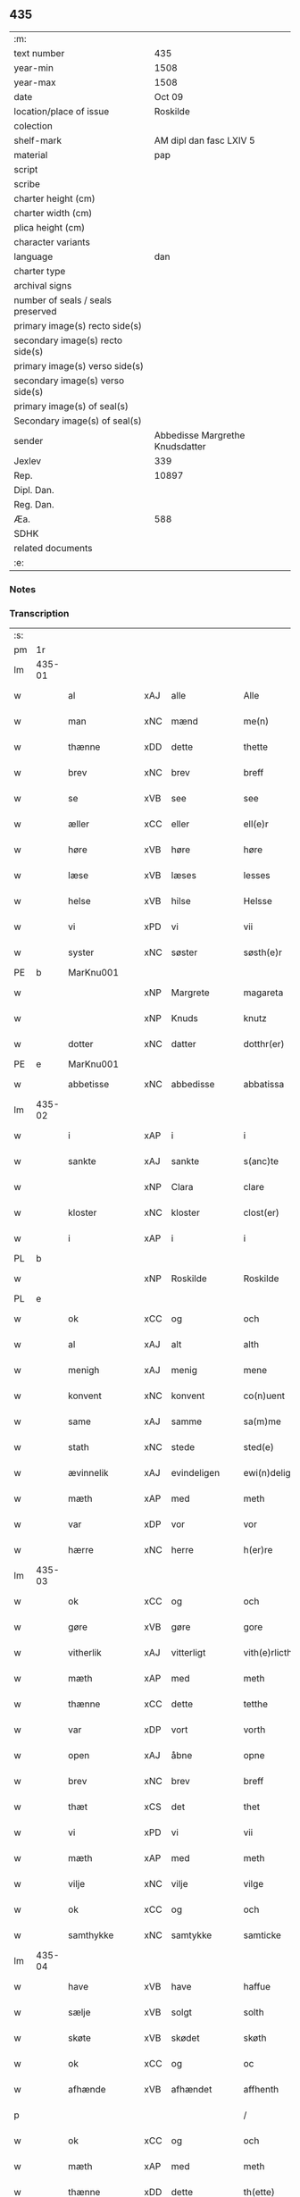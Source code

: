 ** 435

| :m:                               |                                 |
| text number                       |                             435 |
| year-min                          |                            1508 |
| year-max                          |                            1508 |
| date                              |                          Oct 09 |
| location/place of issue           |                        Roskilde |
| colection                         |                                 |
| shelf-mark                        |         AM dipl dan fasc LXIV 5 |
| material                          |                             pap |
| script                            |                                 |
| scribe                            |                                 |
| charter height (cm)               |                                 |
| charter width (cm)                |                                 |
| plica height (cm)                 |                                 |
| character variants                |                                 |
| language                          |                             dan |
| charter type                      |                                 |
| archival signs                    |                                 |
| number of seals / seals preserved |                                 |
| primary image(s) recto side(s)    |                                 |
| secondary image(s) recto side(s)  |                                 |
| primary image(s) verso side(s)    |                                 |
| secondary image(s) verso side(s)  |                                 |
| primary image(s) of seal(s)       |                                 |
| Secondary image(s) of seal(s)     |                                 |
| sender                            | Abbedisse Margrethe Knudsdatter |
| Jexlev                            |                             339 |
| Rep.                              |                           10897 |
| Dipl. Dan.                        |                                 |
| Reg. Dan.                         |                                 |
| Æa.                               |                             588 |
| SDHK                              |                                 |
| related documents                 |                                 |
| :e:                               |                                 |

*** Notes


*** Transcription
| :s: |        |               |     |              |   |                  |               |   |   |   |   |     |   |   |    |        |
| pm  | 1r     |               |     |              |   |                  |               |   |   |   |   |     |   |   |    |        |
| lm  | 435-01 |               |     |              |   |                  |               |   |   |   |   |     |   |   |    |        |
| w   |        | al            | xAJ | alle         |   | Alle             | Alle          |   |   |   |   | dan |   |   |    | 435-01 |
| w   |        | man           | xNC | mænd         |   | me(n)            | me̅            |   |   |   |   | dan |   |   |    | 435-01 |
| w   |        | thænne        | xDD | dette        |   | thette           | thette        |   |   |   |   | dan |   |   |    | 435-01 |
| w   |        | brev          | xNC | brev         |   | breff            | bꝛeff         |   |   |   |   | dan |   |   |    | 435-01 |
| w   |        | se            | xVB | see           |   | see              | ſee           |   |   |   |   | dan |   |   |    | 435-01 |
| w   |        | æller         | xCC | eller        |   | ell(e)r          | ellꝛ         |   |   |   |   | dan |   |   |    | 435-01 |
| w   |        | høre          | xVB | høre         |   | høre             | høre          |   |   |   |   | dan |   |   |    | 435-01 |
| w   |        | læse          | xVB | læses        |   | lesses           | leſſe        |   |   |   |   | dan |   |   |    | 435-01 |
| w   |        | helse         | xVB | hilse        |   | Helsse           | Helſſe        |   |   |   |   | dan |   |   |    | 435-01 |
| w   |        | vi            | xPD | vi           |   | vii              | vii           |   |   |   |   | dan |   |   |    | 435-01 |
| w   |        | syster        | xNC | søster       |   | søsth(e)r        | ſøſthꝛ       |   |   |   |   | dan |   |   |    | 435-01 |
| PE  | b      | MarKnu001     |     |              |   |                  |               |   |   |   |   |     |   |   |    |        |
| w   |        |               | xNP | Margrete     |   | magareta         | magaꝛeta      |   |   |   |   | dan |   |   |    | 435-01 |
| w   |        |               | xNP | Knuds        |   | knutz            | knűtz         |   |   |   |   | dan |   |   |    | 435-01 |
| w   |        | dotter        | xNC | datter       |   | dotthr(er)       | dotthꝛ       |   |   |   |   | dan |   |   |    | 435-01 |
| PE  | e      | MarKnu001     |     |              |   |                  |               |   |   |   |   |     |   |   |    |        |
| w   |        | abbetisse     | xNC | abbedisse    |   | abbatissa        | abbatiſſa     |   |   |   |   | lat |   |   |    | 435-01 |
| lm  | 435-02 |               |     |              |   |                  |               |   |   |   |   |     |   |   |    |        |
| w   |        | i             | xAP | i            |   | i                | i             |   |   |   |   | dan |   |   |    | 435-02 |
| w   |        | sankte        | xAJ | sankte       |   | s(anc)te         | ſt̅e           |   |   |   |   | dan |   |   |    | 435-02 |
| w   |        |               | xNP | Clara        |   | clare            | clare         |   |   |   |   | dan |   |   |    | 435-02 |
| w   |        | kloster       | xNC | kloster      |   | clost(er)        | cloſt        |   |   |   |   | dan |   |   |    | 435-02 |
| w   |        | i             | xAP | i            |   | i                | i             |   |   |   |   | dan |   |   |    | 435-02 |
| PL  | b      |               |     |              |   |                  |               |   |   |   |   |     |   |   |    |        |
| w   |        |               | xNP | Roskilde     |   | Roskilde         | Roſkılde      |   |   |   |   | dan |   |   |    | 435-02 |
| PL  | e      |               |     |              |   |                  |               |   |   |   |   |     |   |   |    |        |
| w   |        | ok            | xCC | og           |   | och              | och           |   |   |   |   | dan |   |   |    | 435-02 |
| w   |        | al            | xAJ | alt          |   | alth             | alth          |   |   |   |   | dan |   |   |    | 435-02 |
| w   |        | menigh        | xAJ | menig        |   | mene             | mene          |   |   |   |   | dan |   |   |    | 435-02 |
| w   |        | konvent       | xNC | konvent      |   | co(n)uent        | co̅űent        |   |   |   |   | dan |   |   |    | 435-02 |
| w   |        | same          | xAJ | samme        |   | sa(m)me          | ſa̅me          |   |   |   |   | dan |   |   |    | 435-02 |
| w   |        | stath         | xNC | stede        |   | sted(e)          | ſteͤ          |   |   |   |   | dan |   |   |    | 435-02 |
| w   |        | ævinnelik     | xAJ | evindeligen  |   | ewi(n)deligh(e)n | ewi̅delighn̅    |   |   |   |   | dan |   |   |    | 435-02 |
| w   |        | mæth          | xAP | med          |   | meth             | meth          |   |   |   |   | dan |   |   |    | 435-02 |
| w   |        | var           | xDP | vor          |   | vor              | vor           |   |   |   |   | dan |   |   |    | 435-02 |
| w   |        | hærre         | xNC | herre        |   | h(er)re          | h̅re           |   |   |   |   | dan |   |   |    | 435-02 |
| lm  | 435-03 |               |     |              |   |                  |               |   |   |   |   |     |   |   |    |        |
| w   |        | ok            | xCC | og           |   | och              | och           |   |   |   |   | dan |   |   |    | 435-03 |
| w   |        | gøre          | xVB | gøre         |   | gore             | goꝛe          |   |   |   |   | dan |   |   |    | 435-03 |
| w   |        | vitherlik     | xAJ | vitterligt   |   | vith(e)rlicth    | vithꝛlıcth   |   |   |   |   | dan |   |   |    | 435-03 |
| w   |        | mæth          | xAP | med          |   | meth             | meth          |   |   |   |   | dan |   |   |    | 435-03 |
| w   |        | thænne        | xCC | dette        |   | tetthe           | tetthe        |   |   |   |   | dan |   |   |    | 435-03 |
| w   |        | var           | xDP | vort         |   | vorth            | vorth         |   |   |   |   | dan |   |   |    | 435-03 |
| w   |        | open          | xAJ | åbne         |   | opne             | opne          |   |   |   |   | dan |   |   |    | 435-03 |
| w   |        | brev          | xNC | brev         |   | breff            | bꝛeff         |   |   |   |   | dan |   |   |    | 435-03 |
| w   |        | thæt          | xCS | det          |   | thet             | thet          |   |   |   |   | dan |   |   |    | 435-03 |
| w   |        | vi            | xPD | vi           |   | vii              | vii           |   |   |   |   | dan |   |   |    | 435-03 |
| w   |        | mæth          | xAP | med          |   | meth             | meth          |   |   |   |   | dan |   |   |    | 435-03 |
| w   |        | vilje         | xNC | vilje        |   | vilge            | vilge         |   |   |   |   | dan |   |   |    | 435-03 |
| w   |        | ok            | xCC | og           |   | och              | och           |   |   |   |   | dan |   |   |    | 435-03 |
| w   |        | samthykke     | xNC | samtykke     |   | samticke         | ſamticke      |   |   |   |   | dan |   |   |    | 435-03 |
| lm  | 435-04 |               |     |              |   |                  |               |   |   |   |   |     |   |   |    |        |
| w   |        | have          | xVB | have         |   | haffue           | haffue        |   |   |   |   | dan |   |   |    | 435-04 |
| w   |        | sælje         | xVB | solgt        |   | solth            | ſolth         |   |   |   |   | dan |   |   |    | 435-04 |
| w   |        | skøte         | xVB | skødet       |   | skøth            | ſkøth         |   |   |   |   | dan |   |   |    | 435-04 |
| w   |        | ok            | xCC | og           |   | oc               | oc            |   |   |   |   | dan |   |   |    | 435-04 |
| w   |        | afhænde       | xVB | afhændet     |   | affhenth         | affhenth      |   |   |   |   | dan |   |   |    | 435-04 |
| p   |        |               |     |              |   | /                | /             |   |   |   |   | dan |   |   |    | 435-04 |
| w   |        | ok            | xCC | og           |   | och              | och           |   |   |   |   | dan |   |   |    | 435-04 |
| w   |        | mæth          | xAP | med          |   | meth             | meth          |   |   |   |   | dan |   |   |    | 435-04 |
| w   |        | thænne        | xDD | dette        |   | th(ette)         | thꝫͤ           |   |   |   |   | dan |   |   |    | 435-04 |
| w   |        | var           | xDP | vort         |   | vorth            | voꝛth         |   |   |   |   | dan |   |   |    | 435-04 |
| w   |        | open          | xAJ | åbne         |   | opne             | opne          |   |   |   |   | dan |   |   |    | 435-04 |
| w   |        | brev          | xNC | brev         |   | breff            | bꝛeff         |   |   |   |   | dan |   |   |    | 435-04 |
| w   |        | sælje         | xVB | sælge        |   | selge            | ſelge         |   |   |   |   | dan |   |   |    | 435-04 |
| w   |        | skøte         | xVB | skøde        |   | skøde            | ſkøde         |   |   |   |   | dan |   |   |    | 435-04 |
| w   |        | ok            | xCC | og           |   | och              | och           |   |   |   |   | dan |   |   |    | 435-04 |
| w   |        | afhænde       | xVB | afhænde      |   | affhende         | affhende      |   |   |   |   | dan |   |   |    | 435-04 |
| lm  | 435-05 |               |     |              |   |                  |               |   |   |   |   |     |   |   |    |        |
| w   |        | fran          | xAP | fran          |   | fran             | fran          |   |   |   |   | dan |   |   |    | 435-05 |
| w   |        | vi            | xPD | os           |   | oss              | oſſ           |   |   |   |   | dan |   |   |    | 435-05 |
| w   |        | ok            | xCC | og           |   | och              | och           |   |   |   |   | dan |   |   |    | 435-05 |
| w   |        | var           | xDP | vort         |   | vorth            | voꝛth         |   |   |   |   | dan |   |   |    | 435-05 |
| w   |        | kloster       | xNC | kloster      |   | closter          | cloſter       |   |   |   |   | dan |   |   |    | 435-05 |
| w   |        | ok            | xCC | og           |   | oc               | oc            |   |   |   |   | dan |   |   |    | 435-05 |
| w   |        | til           | xAP | til          |   | till             | till          |   |   |   |   | dan |   |   |    | 435-05 |
| w   |        | fornumstigh   | xAJ | fornumstig   |   | fornu(m)stugh    | foꝛnu̅ſtugh    |   |   |   |   | dan |   |   |    | 435-05 |
| w   |        | man           | xNC | mand         |   | ma(n)            | ma̅            |   |   |   |   | dan |   |   |    | 435-05 |
| PE  | b      | HanMik001     |     |              |   |                  |               |   |   |   |   |     |   |   |    |        |
| w   |        |               | xNP | Hans         |   | hans             | han          |   |   |   |   | dan |   |   |    | 435-05 |
| w   |        |               | xNP | Mikkelsen    |   | mikelss(øn)      | mikelſ       |   |   |   |   | dan |   |   |    | 435-05 |
| PE  | e      | HanMik001     |     |              |   |                  |               |   |   |   |   |     |   |   |    |        |
| w   |        | burghemæstere | xNC | borgmester   |   | borgemester(e)   | boꝛgemeſter  |   |   |   |   | dan |   |   |    | 435-05 |
| w   |        | i             | xAP | i            |   | i                | i             |   |   |   |   | dan |   |   |    | 435-05 |
| PL  | b      |               |     |              |   |                  |               |   |   |   |   |     |   |   |    |        |
| w   |        |               | xNP | Malmø        |   | malmø            | malmø         |   |   |   |   | dan |   |   |    | 435-05 |
| PL  | e      |               |     |              |   |                  |               |   |   |   |   |     |   |   |    |        |
| lm  | 435-06 |               |     |              |   |                  |               |   |   |   |   |     |   |   |    |        |
| w   |        | ok            | xCC | og           |   | och              | och           |   |   |   |   | dan |   |   |    | 435-06 |
| w   |        | han           | xPD | hans         |   | hans             | han          |   |   |   |   | dan |   |   |    | 435-06 |
| w   |        | arving        | xNC | arvinge      |   | arffui(n)ge      | aꝛffui̅ge      |   |   |   |   | dan |   |   |    | 435-06 |
| w   |        | til           | xAP | til          |   | till             | till          |   |   |   |   | dan |   |   |    | 435-06 |
| w   |        |               | xAJ | everdelige   |   | euerdelighe      | euerdelighe   |   |   |   |   | dan |   |   |    | 435-06 |
| w   |        | eghe          | xNC | eje          |   | eye              | eÿe           |   |   |   |   | dan |   |   |    | 435-06 |
| w   |        | al            | xAJ | al           |   | All              | All           |   |   |   |   | dan |   |   |    | 435-06 |
| w   |        | thæn          | xAT | den          |   | th(e)n           | thn̅           |   |   |   |   | dan |   |   |    | 435-06 |
| w   |        | del           | xNC | del          |   | deell            | deell         |   |   |   |   | dan |   |   |    | 435-06 |
| w   |        | eghedom       | xNC | egendom      |   | egedom           | egedom        |   |   |   |   | dan |   |   |    | 435-06 |
| w   |        | ok            | xCC | og           |   | och              | och           |   |   |   |   | dan |   |   |    | 435-06 |
| w   |        | rættighhet    | xNC | rettighed    |   | Rettighedh       | Rettighedh    |   |   |   |   | dan |   |   |    | 435-06 |
| w   |        | sum           | xRP | som          |   | som              | ſom           |   |   |   |   | dan |   |   |    | 435-06 |
| lm  | 435-07 |               |     |              |   |                  |               |   |   |   |   |     |   |   |    |        |
| w   |        | var           | xDP | vor          |   | vor              | vor           |   |   |   |   | dan |   |   |    | 435-07 |
| w   |        | kær           | xAJ | kære         |   | kære             | kære          |   |   |   |   | dan |   |   |    | 435-07 |
| w   |        | konvent       | xNC | konvents     |   | co(n)uentz       | co̅uentz       |   |   |   |   | dan |   |   |    | 435-07 |
| w   |        | syster        | xNC | søster       |   | søsth(e)r        | ſøſthꝛ       |   |   |   |   | dan |   |   |    | 435-07 |
| p   |        |               |     |              |   | /                | /             |   |   |   |   | dan |   |   |    | 435-07 |
| PE  | b      | EliMad001     |     |              |   |                  |               |   |   |   |   |     |   |   |    |        |
| w   |        |               | xNP | Eline        |   | Elne             | Elne          |   |   |   |   | dan |   |   |    | 435-07 |
| w   |        |               | xNP | Mads         |   | mattes           | matteſ        |   |   |   |   | dan |   |   |    | 435-07 |
| w   |        | dotter        | xNC | datter       |   | dotthr(er)       | dotthꝛ       |   |   |   |   | dan |   |   |    | 435-07 |
| PE  | e      | EliMad001     |     |              |   |                  |               |   |   |   |   |     |   |   |    |        |
| w   |        | tilfalle      | xVB | tilfalden    |   | tilfallen        | tilfallen     |   |   |   |   | dan |   |   |    | 435-07 |
| w   |        | være          | xVB | var          |   | voor             | voor          |   |   |   |   | dan |   |   |    | 435-07 |
| w   |        | æfter         | xAP | efter        |   | effth(e)r        | effthꝛ       |   |   |   |   | dan |   |   |    | 435-07 |
| w   |        | sin           | xDP | sin          |   | syn              | ſÿn           |   |   |   |   | dan |   |   |    | 435-07 |
| w   |        | kær           | xAJ | kære         |   | kære             | kære          |   |   |   |   | dan |   |   |    | 435-07 |
| w   |        | brother       | xNC | broder       |   | bruder           | bruder        |   |   |   |   | dan |   |   |    | 435-07 |
| PE  | b      | LydMad001     |     |              |   |                  |               |   |   |   |   |     |   |   |    |        |
| w   |        |               | xNP | Lyder        |   | lydher           | lÿdher        |   |   |   |   | dan |   |   |    | 435-07 |
| lm  | 435-08 |               |     |              |   |                  |               |   |   |   |   |     |   |   |    |        |
| w   |        |               | xNP | Madsen       |   | matzss(øn)       | matzſ        |   |   |   |   | dan |   |   |    | 435-08 |
| PE  | e      | LydMad001     |     |              |   |                  |               |   |   |   |   |     |   |   |    |        |
| w   |        | burghere      | xNC | borger       |   | borgere          | boꝛgeꝛe       |   |   |   |   | dan |   |   |    | 435-08 |
| w   |        | i             | xAP | i            |   | i                | i             |   |   |   |   | dan |   |   |    | 435-08 |
| PL  | b      |               |     |              |   |                  |               |   |   |   |   |     |   |   |    |        |
| w   |        |               | xNP | Malmø        |   | malmø            | malmø         |   |   |   |   | dan |   |   |    | 435-08 |
| PL  | e      |               |     |              |   |                  |               |   |   |   |   |     |   |   |    |        |
| w   |        | guth          | xNC | Gud          |   | gudh             | gudh          |   |   |   |   | dan |   |   |    | 435-08 |
| w   |        | al            | xAJ | alles        |   | alles            | alle         |   |   |   |   | dan |   |   |    | 435-08 |
| w   |        | thæn          | xPD | dere         |   | there            | there         |   |   |   |   | dan |   |   |    | 435-08 |
| w   |        | sjal          | xNC | sjæle        |   | sielle           | ſıelle        |   |   |   |   | dan |   |   |    | 435-08 |
| w   |        | nathe         | xVB | nåde         |   | nad(e)           | naͤ           |   |   |   |   | dan |   |   |    | 435-08 |
| w   |        | sum           | xRP | som          |   | som              | ſom           |   |   |   |   | dan |   |   |    | 435-08 |
| w   |        | være          | xVB | var          |   | vor              | vor           |   |   |   |   | dan |   |   |    | 435-08 |
| w   |        | uti           | xAP | udi          |   | vty              | vtÿ           |   |   |   |   | dan |   |   |    | 435-08 |
| w   |        | en            | xAT | en           |   | en               | en            |   |   |   |   | dan |   |   |    | 435-08 |
| w   |        | garth         | xNC | gård         |   | gardh            | gaꝛdh         |   |   |   |   | dan |   |   |    | 435-08 |
| w   |        | i             | xAP | i            |   | i                | i             |   |   |   |   | dan |   |   |    | 435-08 |
| PL  | b      |               |     |              |   |                  |               |   |   |   |   |     |   |   |    |        |
| w   |        |               | xNP | Malmø        |   | malmø            | malmø         |   |   |   |   | dan |   |   |    | 435-08 |
| PL  | e      |               |     |              |   |                  |               |   |   |   |   |     |   |   |    |        |
| lm  | 435-09 |               |     |              |   |                  |               |   |   |   |   |     |   |   |    |        |
| w   |        | ligje         | xVB | liggende     |   | liggend(e)       | liggen       |   |   |   |   | dan |   |   |    | 435-09 |
| w   |        | næst          | xAV | næst         |   | nesth            | neſth         |   |   |   |   | dan |   |   |    | 435-09 |
| w   |        | innen         | xAV | inden        |   | ingh(e)n         | inghn̅         |   |   |   |   | dan |   |   |    | 435-09 |
| w   |        | fore          | xAP | for          |   | fore             | foꝛe          |   |   |   |   | dan |   |   |    | 435-09 |
| w   |        | thæn          | xAT | den          |   | th(e)n           | thn̅           |   |   |   |   | dan |   |   |    | 435-09 |
| w   |        | østre         | xAJ | østre        |   | østre            | øſtꝛe         |   |   |   |   | dan |   |   |    | 435-09 |
| w   |        | by            | xNC | by           |   | bye              | bÿe           |   |   |   |   | dan |   |   |    | 435-09 |
| w   |        | port          | xNC | port         |   | porth            | poꝛth         |   |   |   |   | dan |   |   |    | 435-09 |
| p   |        |               |     |              |   | /                | /             |   |   |   |   | dan |   |   |    | 435-09 |
| w   |        | ok            | xCC | og           |   | oc               | oc            |   |   |   |   | dan |   |   |    | 435-09 |
| w   |        | northen       | xAP | norden       |   | norde(n)         | noꝛde̅         |   |   |   |   | dan |   |   |    | 435-09 |
| w   |        | athel+gate    | xNC | adelgaden    |   | adelgaden        | adelgaden     |   |   |   |   | dan |   |   |    | 435-09 |
| p   |        |               |     |              |   | /                | /             |   |   |   |   | dan |   |   |    | 435-09 |
| w   |        | hvilik        | xPD | hvilken      |   | huileken         | hűileken      |   |   |   |   | dan |   |   |    | 435-09 |
| w   |        | garth         | xNC | gård         |   | gardh            | gaꝛdh         |   |   |   |   | dan |   |   |    | 435-09 |
| lm  | 435-10 |               |     |              |   |                  |               |   |   |   |   |     |   |   |    |        |
| PE  | b      | LydMad001     |     |              |   |                  |               |   |   |   |   |     |   |   |    |        |
| w   |        |               | xNP | Lyder        |   | lydh(e)r         | lydhꝛ        |   |   |   |   | dan |   |   |    | 435-10 |
| w   |        |               | xNP | Madsen       |   | matss(øn)        | matſ         |   |   |   |   | dan |   |   |    | 435-10 |
| PE  | e      | LydMad001     |     |              |   |                  |               |   |   |   |   |     |   |   |    |        |
| w   |        | sjalv         | xPD | selv         |   | selffuer         | ſelffuer      |   |   |   |   | dan |   |   |    | 435-10 |
| w   |        | i             | xAV | i            |   | i                | i             |   |   |   |   | dan |   |   |    | 435-10 |
| w   |        | bo            | xVB | boede        |   | bode             | bode          |   |   |   |   | dan |   |   |    | 435-10 |
| p   |        |               |     |              |   | /                | /             |   |   |   |   | dan |   |   |    | 435-10 |
| w   |        | ok            | xCC | og           |   | och              | och           |   |   |   |   | dan |   |   |    | 435-10 |
| w   |        | have          | xVB | har          |   | haffuer          | haffuer       |   |   |   |   | dan |   |   |    | 435-10 |
| w   |        | nu            | xAV | nu           |   | nw               | n            |   |   |   |   | dan |   |   |    | 435-10 |
| w   |        | fornævnd      | xAJ | fornævnte    |   | for(nefnde)      | foꝛᷠͤ           |   |   |   |   | dan |   |   |    | 435-10 |
| PE  | b      | HanMik001     |     |              |   |                  |               |   |   |   |   |     |   |   |    |        |
| w   |        |               | xNP | hans         |   | ha(n)s           | ha̅           |   |   |   |   | dan |   |   |    | 435-10 |
| w   |        |               | xNP | Mikkelsen    |   | mickelss(øn)     | mickelſ      |   |   |   |   | dan |   |   |    | 435-10 |
| PE  | e      | HanMik001     |     |              |   |                  |               |   |   |   |   |     |   |   |    |        |
| w   |        | betale        | xVB | betalet      |   | betallith        | betallith     |   |   |   |   | dan |   |   |    | 435-10 |
| w   |        | vi            | xPD | os           |   | oss              | oſſ           |   |   |   |   | dan |   |   |    | 435-10 |
| w   |        | til           | xAP | til          |   | till             | till          |   |   |   |   | dan |   |   |    | 435-10 |
| w   |        | goth          | xAJ | gode         |   | gode             | gode          |   |   |   |   | dan |   |   |    | 435-10 |
| lm  | 435-11 |               |     |              |   |                  |               |   |   |   |   |     |   |   |    |        |
| w   |        | rethe         | xNC | rede         |   | Reede            | Reede         |   |   |   |   | dan |   |   |    | 435-11 |
| w   |        | hvær          | xPD | hvis         |   | hues             | hueſ          |   |   |   |   | dan |   |   | =  | 435-11 |
| w   |        | sum           | xRP | som          |   | som              | ſom           |   |   |   |   | dan |   |   | == | 435-11 |
| w   |        | han           | xPD | han          |   | hand             | hand          |   |   |   |   | dan |   |   |    | 435-11 |
| w   |        | vi            | xPD | os           |   | oss              | oſſ           |   |   |   |   | dan |   |   |    | 435-11 |
| w   |        | thær          | xAV | der          |   | th(e)r           | thꝛ          |   |   |   |   | dan |   |   |    | 435-11 |
| w   |        | for           | xAV | for          |   | fore             | foꝛe          |   |   |   |   | dan |   |   |    | 435-11 |
| w   |        | give          | xVB | give         |   | giffue           | giffue        |   |   |   |   | dan |   |   |    | 435-11 |
| w   |        | skule         | xVB | skulle       |   | skulde           | ſkulde        |   |   |   |   | dan |   |   |    | 435-11 |
| p   |        |               |     |              |   | /                | /             |   |   |   |   | dan |   |   |    | 435-11 |
| w   |        | æfter         | xAP | efter        |   | effth(e)r        | effthꝛ       |   |   |   |   | dan |   |   |    | 435-11 |
| w   |        | var           | xDP | vore         |   | vore             | voꝛe          |   |   |   |   | dan |   |   |    | 435-11 |
| w   |        | vilje         | xNC | vilje        |   | vilge            | vilge         |   |   |   |   | dan |   |   |    | 435-11 |
| w   |        | ok            | xCC | og           |   | och              | och           |   |   |   |   | dan |   |   |    | 435-11 |
| w   |        | nøghe         | xNC | nøje         |   | nøge             | nøge          |   |   |   |   | dan |   |   |    | 435-11 |
| w   |        | upa           | xAP | på           |   | paa              | paa           |   |   |   |   | dan |   |   |    | 435-11 |
| w   |        | bathe         | xPD | både         |   | bode             | bode          |   |   |   |   | dan |   |   | =  | 435-11 |
| w   |        | sithe         | xNC | sider        |   | sidh(e)r         | ſıdhꝛ        |   |   |   |   | dan |   |   | == | 435-11 |
| lm  | 435-12 |               |     |              |   |                  |               |   |   |   |   |     |   |   |    |        |
| w   |        | thi           | xAV | thi          |   | Thii             | Thii          |   |   |   |   | dan |   |   |    | 435-12 |
| w   |        | tilsta        | xVB | tilstande    |   | tilstande        | tilſtande     |   |   |   |   | dan |   |   |    | 435-12 |
| w   |        | vi            | xPD | vi           |   | vii              | vii           |   |   |   |   | dan |   |   |    | 435-12 |
| w   |        | fornævnd      | xAJ | fornævnte    |   | for(nefnde)      | foꝛᷠͤ           |   |   |   |   | dan |   |   |    | 435-12 |
| PE  | b      | HanMik001     |     |              |   |                  |               |   |   |   |   |     |   |   |    |        |
| w   |        |               | xNP | Hans         |   | hans             | han          |   |   |   |   | dan |   |   |    | 435-12 |
| w   |        |               | xNP | Mikkelsen    |   | mickelss(øn)     | mickelſ      |   |   |   |   | dan |   |   |    | 435-12 |
| PE  | e      | HanMik001     |     |              |   |                  |               |   |   |   |   |     |   |   |    |        |
| w   |        | ok            | xCC | og           |   | och              | och           |   |   |   |   | dan |   |   |    | 435-12 |
| w   |        | han           | xPD | hans         |   | ha(n)s           | ha̅           |   |   |   |   | dan |   |   |    | 435-12 |
| w   |        | arving        | xNC | arvinge      |   | arffui(n)ge      | aꝛffui̅ge      |   |   |   |   | dan |   |   |    | 435-12 |
| w   |        | fornævnd      | xAJ | fornævnte    |   | for(nefnde)      | foꝛᷠͤ           |   |   |   |   | dan |   |   |    | 435-12 |
| w   |        | arv           | xNC | arv          |   | arff             | aꝛff          |   |   |   |   | dan |   |   |    | 435-12 |
| w   |        | sum           | xCS | som          |   | som              | ſom           |   |   |   |   | dan |   |   |    | 435-12 |
| w   |        | foreskreven   | xAJ | forskrevet   |   | forsc(re)ff(uit) | foꝛſcffꝭͭ     |   |   |   |   | dan |   |   |    | 435-12 |
| w   |        | sta           | xVB | stander      |   | stander          | ſtander       |   |   |   |   | dan |   |   |    | 435-12 |
| lm  | 435-13 |               |     |              |   |                  |               |   |   |   |   |     |   |   |    |        |
| w   |        | til           | xAP | til          |   | till             | till          |   |   |   |   | dan |   |   |    | 435-13 |
| w   |        | evigh         | xAJ | evig         |   | euigh            | eűigh         |   |   |   |   | dan |   |   |    | 435-13 |
| w   |        | tith          | xNC | tid          |   | tiid             | tiid          |   |   |   |   | dan |   |   |    | 435-13 |
| w   |        | ok            | xCC | og           |   | och              | och           |   |   |   |   | dan |   |   |    | 435-13 |
| w   |        | ænge          | xPD | ingen        |   | ingh(e)n         | inghn̅         |   |   |   |   | dan |   |   |    | 435-13 |
| w   |        | anner         | xPD | anden        |   | andh(e)n         | andhn̅         |   |   |   |   | dan |   |   |    | 435-13 |
| p   |        |               |     |              |   | /                | /             |   |   |   |   | dan |   |   |    | 435-13 |
| w   |        | ok            | xCC | og           |   | och              | och           |   |   |   |   | dan |   |   |    | 435-13 |
| w   |        | thæn          | xAT | det          |   | theth            | theth         |   |   |   |   | dan |   |   |    | 435-13 |
| w   |        | makt          | xNC | magt         |   | macth            | macth         |   |   |   |   | dan |   |   |    | 435-13 |
| w   |        | brev          | xNC | brev         |   | breff            | bꝛeff         |   |   |   |   | dan |   |   |    | 435-13 |
| w   |        | sum           | xRP | som          |   | som              | ſom           |   |   |   |   | dan |   |   |    | 435-13 |
| PE  | b      | KriBag001     |     |              |   |                  |               |   |   |   |   |     |   |   |    |        |
| w   |        |               | xNP | Kristiern    |   | kristiern        | kꝛiſtiern     |   |   |   |   | dan |   |   |    | 435-13 |
| w   |        |               | xNP | Bagge        |   | bagge            | bagge         |   |   |   |   | dan |   |   |    | 435-13 |
| PE  | e      | KriBag001     |     |              |   |                  |               |   |   |   |   |     |   |   |    |        |
| w   |        | have          | xVB | har          |   | haffu(er)        | haffu        |   |   |   |   | dan |   |   |    | 435-13 |
| lm  | 435-14 |               |     |              |   |                  |               |   |   |   |   |     |   |   |    |        |
| w   |        | af            | xAP | af           |   | aff              | aff           |   |   |   |   | dan |   |   |    | 435-14 |
| w   |        | var           | xDP | vort         |   | vorth            | voꝛth         |   |   |   |   | dan |   |   |    | 435-14 |
| w   |        | kloster       | xNC | kloster      |   | clost(er)        | cloſt        |   |   |   |   | dan |   |   |    | 435-14 |
| w   |        | ok            | xCC | og           |   | oc               | oc            |   |   |   |   | dan |   |   |    | 435-14 |
| w   |        | konvent       | xNC | konvent      |   | co(n)uenth       | co̅uenth       |   |   |   |   | dan |   |   |    | 435-14 |
| p   |        |               |     |              |   | /                | /             |   |   |   |   | dan |   |   |    | 435-14 |
| w   |        | ok            | xCC | og           |   | och              | och           |   |   |   |   | dan |   |   |    | 435-14 |
| w   |        | skule         | xVB | skulle       |   | skulle           | ſkulle        |   |   |   |   | dan |   |   |    | 435-14 |
| w   |        | have          | xVB | have         |   | haff(ue)         | haffꝭͤ         |   |   |   |   | dan |   |   |    | 435-14 |
| w   |        | dele          | xVB | delt         |   | delth            | delth         |   |   |   |   | dan |   |   |    | 435-14 |
| w   |        | vi            | xPD | os           |   | oss              | oſſ           |   |   |   |   | dan |   |   |    | 435-14 |
| w   |        | same          | xAJ | samme        |   | sa(m)me          | ſa̅me          |   |   |   |   | dan |   |   |    | 435-14 |
| w   |        | fornævnd      | xAJ | fornævnte    |   | for(nefnde)      | foꝛᷠͤ           |   |   |   |   | dan |   |   |    | 435-14 |
| w   |        | goths         | xNC | gods         |   | godz             | godz          |   |   |   |   | dan |   |   |    | 435-14 |
| w   |        | æng           | xNC | eng          |   | ingh             | ingh          |   |   |   |   | dan |   |   |    | 435-14 |
| w   |        | mæth          | xAV | med          |   | meth             | meth          |   |   |   |   | dan |   |   |    | 435-14 |
| p   |        |               |     |              |   | /                | /             |   |   |   |   | dan |   |   |    | 435-14 |
| w   |        | ok            | xCC | og           |   | och              | och           |   |   |   |   | dan |   |   |    | 435-14 |
| w   |        | til           | xAP | til          |   | till             | till          |   |   |   |   | dan |   |   |    | 435-14 |
| lm  | 435-15 |               |     |              |   |                  |               |   |   |   |   |     |   |   |    |        |
| w   |        | var           | xDP | vort         |   | vorth            | vorth         |   |   |   |   | dan |   |   |    | 435-15 |
| w   |        | konvent       | xNC | konvent      |   | co(n)uenth       | co̅űenth       |   |   |   |   | dan |   |   |    | 435-15 |
| w   |        | gen           | xAV | igen         |   | igh(e)n          | ighn̅          |   |   |   |   | dan |   |   |    | 435-15 |
| w   |        | thæn          | xPD | det          |   | thet             | thet          |   |   |   |   | dan |   |   |    | 435-15 |
| w   |        | kalle         | xVB | kalde        |   | kalle            | kalle         |   |   |   |   | dan |   |   |    | 435-15 |
| w   |        | vi            | xPD | vi           |   | vii              | vii           |   |   |   |   | dan |   |   |    | 435-15 |
| w   |        | nu            | xAV | nu           |   | nw               | n            |   |   |   |   | dan |   |   |    | 435-15 |
| w   |        | til+del       | xNC | tildeles     |   | tildeles         | tildele      |   |   |   |   | dan |   |   |    | 435-15 |
| w   |        | tilbake       | xAV | tilbage      |   | till bage        | till bage     |   |   |   |   | dan |   |   |    | 435-15 |
| w   |        | gen           | xAV | igen         |   | igh(e)n          | ighn̅          |   |   |   |   | dan |   |   |    | 435-15 |
| p   |        |               |     |              |   | /                | /             |   |   |   |   | dan |   |   |    | 435-15 |
| w   |        | ok            | xCC | og           |   | och              | och           |   |   |   |   | dan |   |   |    | 435-15 |
| w   |        | til           | xAP | til          |   | till             | till          |   |   |   |   | dan |   |   |    | 435-15 |
| w   |        | ænge          | xPD | intet        |   | inth(et)         | inthꝫ         |   |   |   |   | dan |   |   |    | 435-15 |
| w   |        | gøre          | xVB | gøre         |   | gøre             | gøꝛe          |   |   |   |   | dan |   |   |    | 435-15 |
| w   |        | thæn          | xPD | det          |   | th(et)           | thꝫ           |   |   |   |   | dan |   |   |    | 435-15 |
| lm  | 435-16 |               |     |              |   |                  |               |   |   |   |   |     |   |   |    |        |
| w   |        | uti           | xAP | udi          |   | vtij             | vtij          |   |   |   |   | dan |   |   |    | 435-16 |
| w   |        | svadan        | xAJ | sådanne      |   | soo dane         | ſoo dane      |   |   |   |   | dan |   |   |    | 435-16 |
| w   |        | mate          | xNC | måder        |   | moder            | modeꝛ         |   |   |   |   | dan |   |   |    | 435-16 |
| p   |        |               |     |              |   | /                | /             |   |   |   |   | dan |   |   |    | 435-16 |
| w   |        | at            | xCS | at           |   | Ath              | Ath           |   |   |   |   | dan |   |   |    | 435-16 |
| w   |        | um            | xCS | om           |   | om               | om            |   |   |   |   | dan |   |   |    | 435-16 |
| w   |        | sva           | xAV | så           |   | soo              | ſoo           |   |   |   |   | dan |   |   |    | 435-16 |
| w   |        | være          | xVB | vare         |   | vore             | vore          |   |   |   |   | dan |   |   |    | 435-16 |
| p   |        |               |     |              |   | /                | /             |   |   |   |   | dan |   |   |    | 435-16 |
| w   |        | at            | xCS | at           |   | ath              | ath           |   |   |   |   | dan |   |   |    | 435-16 |
| w   |        | noker         | xPD | nogen        |   | nogh(e)r         | noghꝛ        |   |   |   |   | dan |   |   |    | 435-16 |
| w   |        | vilje         | xVB | ville        |   | vilde            | vilde         |   |   |   |   | dan |   |   |    | 435-16 |
| w   |        | dele          | xVB | dele         |   | delle            | delle         |   |   |   |   | dan |   |   |    | 435-16 |
| w   |        | æller         | xCC | eller        |   | eller            | eller         |   |   |   |   | dan |   |   |    | 435-16 |
| w   |        | ytermere      | xAV | ydermere     |   | ith(e)rmere      | ithꝛmere     |   |   |   |   | dan |   |   |    | 435-16 |
| w   |        | platse        | xVB | pladse       |   | platzse          | platzſe       |   |   |   |   | dan |   |   |    | 435-16 |
| lm  | 435-17 |               |     |              |   |                  |               |   |   |   |   |     |   |   |    |        |
| w   |        | mot           | xAP | mod          |   | mod              | mod           |   |   |   |   | dan |   |   |    | 435-17 |
| w   |        | fornævnd      | xAJ | fornævnte    |   | for(nefnde)      | foꝛᷠͤ           |   |   |   |   | dan |   |   |    | 435-17 |
| PE  | b      | HanMik001     |     |              |   |                  |               |   |   |   |   |     |   |   |    |        |
| w   |        |               | xNP | hans         |   | hans             | han          |   |   |   |   | dan |   |   |    | 435-17 |
| w   |        |               | xNP | Mikkelsen    |   | mickelss(øn)     | mickelſ      |   |   |   |   | dan |   |   |    | 435-17 |
| PE  | e      | HanMik001     |     |              |   |                  |               |   |   |   |   |     |   |   |    |        |
| p   |        |               |     |              |   | /                | /             |   |   |   |   | dan |   |   |    | 435-17 |
| w   |        | æller         | xCC | eller        |   | ell(e)r          | ellꝛ         |   |   |   |   | dan |   |   |    | 435-17 |
| w   |        | han           | xPD | hans         |   | ha(n)s           | ha̅           |   |   |   |   | dan |   |   |    | 435-17 |
| w   |        | arving        | xNC | arvinge      |   | arffui(n)ge      | aꝛffui̅ge      |   |   |   |   | dan |   |   |    | 435-17 |
| p   |        |               |     |              |   | /                | /             |   |   |   |   | dan |   |   |    | 435-17 |
| w   |        | mæth          | xAP | med          |   | meth             | meth          |   |   |   |   | dan |   |   |    | 435-17 |
| w   |        | thæn          | xAT | det          |   | thet             | thet          |   |   |   |   | dan |   |   |    | 435-17 |
| w   |        | brev          | xNC | brev         |   | breff            | breff         |   |   |   |   | dan |   |   |    | 435-17 |
| p   |        |               |     |              |   | /                | /             |   |   |   |   | dan |   |   |    | 435-17 |
| w   |        | ok            | xCC | og           |   | och              | och           |   |   |   |   | dan |   |   |    | 435-17 |
| w   |        | amot           | xAP | imod         |   | emod             | emod          |   |   |   |   | dan |   |   |    | 435-17 |
| w   |        | thænne        | xDD | dette        |   | thette           | thette        |   |   |   |   | dan |   |   |    | 435-17 |
| w   |        | var           | xDP | vort         |   | vorth            | vorth         |   |   |   |   | dan |   |   |    | 435-17 |
| lm  | 435-18 |               |     |              |   |                  |               |   |   |   |   |     |   |   |    |        |
| w   |        | brev          | xNC | brev         |   | breff            | breff         |   |   |   |   | dan |   |   |    | 435-18 |
| w   |        | thi           | xAV | thi          |   | thii             | thii          |   |   |   |   | dan |   |   |    | 435-18 |
| w   |        | at            | xCS | at           |   | ath              | ath           |   |   |   |   | dan |   |   |    | 435-18 |
| w   |        | vi            | xPD | vi           |   | vii              | vii           |   |   |   |   | dan |   |   |    | 435-18 |
| w   |        | have          | xVB | have         |   | haffue           | haffűe        |   |   |   |   | dan |   |   |    | 435-18 |
| w   |        | ænge          | xPD | intet        |   | inthet           | inthet        |   |   |   |   | dan |   |   |    | 435-18 |
| w   |        |               | XX  |              |   | noth             | noth          |   |   |   |   | dan |   |   |    | 435-18 |
| w   |        | thæn          | xPD | det          |   | thet             | thet          |   |   |   |   | dan |   |   |    | 435-18 |
| w   |        | at            | xCS | at           |   | ath              | ath           |   |   |   |   | dan |   |   |    | 435-18 |
| p   |        |               |     |              |   | /                | /             |   |   |   |   | dan |   |   |    | 435-18 |
| w   |        | ok            | xAV | og           |   | och              | och           |   |   |   |   | dan |   |   |    | 435-18 |
| w   |        | ænge          | xPD | intet        |   | inth(et)         | inthꝫ         |   |   |   |   | dan |   |   |    | 435-18 |
| w   |        | upbære        | xVB | opbåret      |   | opboret          | opboret       |   |   |   |   | dan |   |   |    | 435-18 |
| w   |        | thær          | xAV | der          |   | theer            | theer         |   |   |   |   | dan |   |   |    | 435-18 |
| w   |        | fore          | xAV | for          |   | fore             | foꝛe          |   |   |   |   | dan |   |   |    | 435-18 |
| w   |        | i             | xAP | i            |   | i                | i             |   |   |   |   | dan |   |   |    | 435-18 |
| w   |        | noker         | xPD | nogen        |   | noger            | noger         |   |   |   |   | dan |   |   |    | 435-18 |
| lm  | 435-19 |               |     |              |   |                  |               |   |   |   |   |     |   |   |    |        |
| w   |        | mate          | xNC | måde         |   | mod(e)           | moͤ           |   |   |   |   | dan |   |   |    | 435-19 |
| w   |        | af            | xAP | af           |   | aff              | aff           |   |   |   |   | dan |   |   |    | 435-19 |
| w   |        | fornævnd      | xAJ | fornævnte    |   | for(nefnde)      | foꝛᷠͤ           |   |   |   |   | dan |   |   |    | 435-19 |
| PE  | b      | KriBag001     |     |              |   |                  |               |   |   |   |   |     |   |   |    |        |
| w   |        |               | xNP | Kristiern    |   | c(ri)stiern      | cſtıern      |   |   |   |   | dan |   |   |    | 435-19 |
| w   |        |               | xNP | Bagge        |   | bagge            | bagge         |   |   |   |   | dan |   |   |    | 435-19 |
| PE  | e      | KriBag001     |     |              |   |                  |               |   |   |   |   |     |   |   |    |        |
| w   |        | æller         | xCC | eller        |   | eller            | eller         |   |   |   |   | dan |   |   |    | 435-19 |
| w   |        | af            | xAP | af           |   | aff              | aff           |   |   |   |   | dan |   |   |    | 435-19 |
| w   |        | noker         | xPD | noger        |   | noger            | noger         |   |   |   |   | dan |   |   |    | 435-19 |
| w   |        | anner         | xPD | ander        |   | Ander            | Ander         |   |   |   |   | dan |   |   |    | 435-19 |
| p   |        |               |     |              |   | /                | /             |   |   |   |   | dan |   |   |    | 435-19 |
| w   |        | ok            | xCC | og           |   | och              | och           |   |   |   |   | dan |   |   |    | 435-19 |
| w   |        | æj            | xAV | ej           |   | ey               | eÿ            |   |   |   |   | dan |   |   |    | 435-19 |
| w   |        | have          | xVB | har          |   | haffu(er)        | haffu        |   |   |   |   | dan |   |   |    | 435-19 |
| w   |        | fornævnd      | xAJ | fornævnte    |   | for(nefnde)      | foꝛᷠͤ           |   |   |   |   | dan |   |   |    | 435-19 |
| PE  | b      | KriBag001     |     |              |   |                  |               |   |   |   |   |     |   |   |    |        |
| w   |        |               | xNP | Kristiern    |   | c(ri)stiern      | cſtıern      |   |   |   |   | dan |   |   |    | 435-19 |
| PE  | e      | KriBag001     |     |              |   |                  |               |   |   |   |   |     |   |   |    |        |
| w   |        | dele          | xVB | delt         |   | delth            | delth         |   |   |   |   | dan |   |   |    | 435-19 |
| lm  | 435-20 |               |     |              |   |                  |               |   |   |   |   |     |   |   |    |        |
| w   |        | æller         | xCC | eller        |   | ell(e)r          | ellꝛ         |   |   |   |   | dan |   |   |    | 435-20 |
| w   |        | fri           | xVB | friet        |   | friith           | friith        |   |   |   |   | dan |   |   |    | 435-20 |
| w   |        | vi            | xPD | os           |   | oss              | oſſ           |   |   |   |   | dan |   |   |    | 435-20 |
| w   |        | same          | xAJ | samme        |   | sa(m)me          | ſa̅me          |   |   |   |   | dan |   |   |    | 435-20 |
| w   |        | fornævnd      | xAJ | fornævnte    |   | for(nefnde)      | foꝛᷠͤ           |   |   |   |   | dan |   |   |    | 435-20 |
| w   |        | goths         | xNC | gods         |   | godz             | godz          |   |   |   |   | dan |   |   |    | 435-20 |
| w   |        | æng           | xNC | eng          |   | ingh             | ingh          |   |   |   |   | dan |   |   |    | 435-20 |
| w   |        | sum           | xRP | som          |   | som              | ſom           |   |   |   |   | dan |   |   |    | 435-20 |
| w   |        | han           | xPD | hans         |   | hans             | han          |   |   |   |   | dan |   |   |    | 435-20 |
| w   |        | vi            | xPD | vi           |   | oss              | oſſ           |   |   |   |   | dan |   |   |    | 435-20 |
| w   |        | love          | xVB | lovet        |   | loffueth         | loffueth      |   |   |   |   | dan |   |   |    | 435-20 |
| w   |        | ok            | xCC | og           |   | oc               | oc            |   |   |   |   | dan |   |   |    | 435-20 |
| w   |        | tilsæghje     | xVB | tilsagt      |   | tilsagt          | tilſagt       |   |   |   |   | dan |   |   | =  | 435-20 |
| w   |        | have          | xVB | havde        |   | haffde           | haffde        |   |   |   |   | dan |   |   | == | 435-20 |
| w   |        | ok            | xCC | og           |   | och              | och           |   |   |   |   | dan |   |   |    | 435-20 |
| w   |        | upa           | xAP | på           |   | paa              | paa           |   |   |   |   | dan |   |   |    | 435-20 |
| lm  | 435-21 |               |     |              |   |                  |               |   |   |   |   |     |   |   |    |        |
| w   |        | hvilik        | xPD | hvilket      |   | huilket          | hűilket       |   |   |   |   | dan |   |   |    | 435-21 |
| w   |        | vii           | xPD | vi           |   | vii              | vii           |   |   |   |   | dan |   |   |    | 435-21 |
| w   |        | fa            | xVB | finge        |   | finge            | finge         |   |   |   |   | dan |   |   |    | 435-21 |
| w   |        | han           | xPD | ham          |   | ha(nnem)         | ha̅ͫ            |   |   |   |   | dan |   |   |    | 435-21 |
| w   |        | var           | xDP | vort         |   | vorth            | voꝛth         |   |   |   |   | dan |   |   |    | 435-21 |
| w   |        | konvent       | xNC | konvents     |   | co(n)uentz       | co̅űentz       |   |   |   |   | dan |   |   |    | 435-21 |
| w   |        | brev          | xNC | brev         |   | breff            | bꝛeff         |   |   |   |   | dan |   |   |    | 435-21 |
| w   |        | til           | xAP | til          |   | Till             | Till          |   |   |   |   | dan |   |   |    | 435-21 |
| w   |        | ytermere      | xAJ | ydermere     |   | ith(e)rmer(e)    | ithꝛmer     |   |   |   |   | dan |   |   |    | 435-21 |
| w   |        | vitnesbyrth   | xNC | vidnesbyrd   |   | vitnesbyrd       | vitneſbÿꝛd    |   |   |   |   | dan |   |   |    | 435-21 |
| w   |        | ok            | xCC | og           |   | oc               | oc            |   |   |   |   | dan |   |   |    | 435-21 |
| w   |        | stathfæstelse | xNC | stadfæstelse |   | stadfestelsse    | ſtadfeſtelſſe |   |   |   |   | dan |   |   |    | 435-21 |
| lm  | 435-22 |               |     |              |   |                  |               |   |   |   |   |     |   |   |    |        |
| w   |        | at            | xCS | at           |   | ath              | ath           |   |   |   |   | dan |   |   |    | 435-22 |
| w   |        | fornævnd      | xAJ | fornævnte    |   | for(nefnde)      | foꝛᷠͤ           |   |   |   |   | dan |   |   |    | 435-22 |
| w   |        | skule         | xVB | skal         |   | skall            | ſkall         |   |   |   |   | dan |   |   |    | 435-22 |
| w   |        | halde         | xVB | holde        |   | hold(e)          | hol          |   |   |   |   | dan |   |   |    | 435-22 |
| w   |        | i             | xAP | i            |   | i                | i             |   |   |   |   | dan |   |   |    | 435-22 |
| w   |        | al            | xAJ | alle         |   | alle             | alle          |   |   |   |   | dan |   |   |    | 435-22 |
| w   |        | mate          | xNC | måde         |   | mode             | mode          |   |   |   |   | dan |   |   |    | 435-22 |
| w   |        | tha           | xAV | da           |   | thaa             | thaa          |   |   |   |   | dan |   |   |    | 435-22 |
| w   |        | være          | xVB | er           |   | er               | er            |   |   |   |   | dan |   |   |    | 435-22 |
| w   |        | var           | xDP | vort         |   | vorth            | vorth         |   |   |   |   | dan |   |   |    | 435-22 |
| w   |        | konvent       | xNC | konvents     |   | co(n)uentz       | co̅uentz       |   |   |   |   | dan |   |   |    | 435-22 |
| w   |        | insighle      | xNC | indsegl      |   | ingesegel        | ingeſegel     |   |   |   |   | dan |   |   |    | 435-22 |
| w   |        | hængje        | xVB | hængt        |   | hength           | hength        |   |   |   |   | dan |   |   |    | 435-22 |
| w   |        | hær           | xAV | her          |   | h(er)            | h            |   |   |   |   | dan |   |   |    | 435-22 |
| w   |        | næthen        | xAV | neden        |   | neth(e)n         | nethn̅         |   |   |   |   | dan |   |   |    | 435-22 |
| w   |        | fore          | xAP | for          |   | fore             | foꝛe          |   |   |   |   | dan |   |   |    | 435-22 |
| lm  | 435-23 |               |     |              |   |                  |               |   |   |   |   |     |   |   |    |        |
| w   |        | thænne        | xDD | dette        |   | thette           | thette        |   |   |   |   | dan |   |   |    | 435-23 |
| w   |        | var           | xDP | vort         |   | vorth            | voꝛth         |   |   |   |   | dan |   |   |    | 435-23 |
| w   |        | open          | xAJ | åbne         |   | opne             | opne          |   |   |   |   | dan |   |   |    | 435-23 |
| w   |        | brev          | xNC | brev         |   | breff            | bꝛeff         |   |   |   |   | dan |   |   |    | 435-23 |
| w   |        |               | lat |              |   | Datu(m)          | Datu̅          |   |   |   |   | lat |   |   |    | 435-23 |
| PL  | b      |               |     |              |   |                  |               |   |   |   |   |     |   |   |    |        |
| w   |        |               | lat |              |   | Roskild(is)      | Roſkil       |   |   |   |   | lat |   |   |    | 435-23 |
| PL  | e      |               |     |              |   |                  |               |   |   |   |   |     |   |   |    |        |
| w   |        |               | lat |              |   | in               | ın            |   |   |   |   | lat |   |   |    | 435-23 |
| w   |        |               | lat |              |   | co(n)uentu       | co̅uentű       |   |   |   |   | lat |   |   |    | 435-23 |
| w   |        |               | lat |              |   | nostro           | noſtꝛo        |   |   |   |   | lat |   |   |    | 435-23 |
| w   |        |               | lat |              |   | die              | die           |   |   |   |   | lat |   |   |    | 435-23 |
| w   |        |               | lat |              |   | co(n)cepc(i)onis | co̅cepco̅ni    |   |   |   |   | lat |   |   |    | 435-23 |
| w   |        |               | lat |              |   | v(ir)ginis       | vgini       |   |   |   |   | lat |   |   |    | 435-23 |
| w   |        |               | lat |              |   | ma(ri)e          | mae          |   |   |   |   | lat |   |   |    | 435-23 |
| lm  | 435-24 |               |     |              |   |                  |               |   |   |   |   |     |   |   |    |        |
| w   |        |               | lat |              |   | glo(rio)se       | glo̅ſe         |   |   |   |   | lat |   |   |    | 435-24 |
| w   |        |               | lat |              |   | Anno             | Anno          |   |   |   |   | lat |   |   |    | 435-24 |
| w   |        |               | lat |              |   | d(omi)ni         | dn̅i           |   |   |   |   | lat |   |   |    | 435-24 |
| w   |        |               | lat |              |   | millesimo        | milleſimo     |   |   |   |   | lat |   |   |    | 435-24 |
| w   |        |               | lat |              |   | quingentesimo    | qűingenteſimo |   |   |   |   | lat |   |   |    | 435-24 |
| w   |        |               | lat |              |   | septimo          | ſeptimo       |   |   |   |   | lat |   |   |    | 435-24 |
| :e: |        |               |     |              |   |                  |               |   |   |   |   |     |   |   |    |        |
